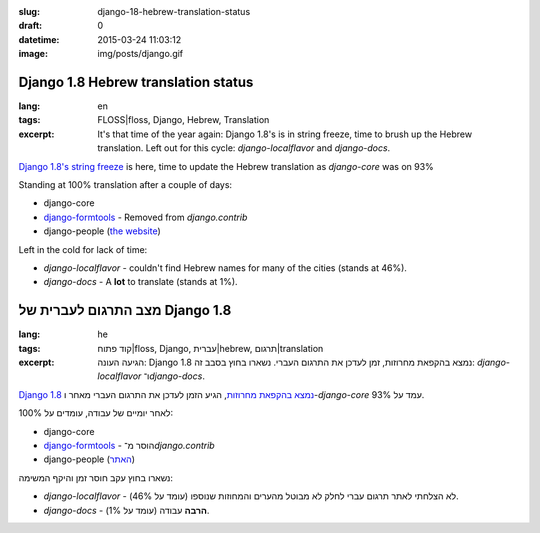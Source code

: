 :slug: django-18-hebrew-translation-status
:draft: 0
:datetime: 2015-03-24 11:03:12
:image: img/posts/django.gif

.. --

=============================================================
Django 1.8 Hebrew translation status
=============================================================

:lang: en
:tags:  FLOSS|floss, Django, Hebrew, Translation

:excerpt:
    It's that time of the year again: Django 1.8's is in string freeze, time to
    brush up the Hebrew translation. Left out for this cycle:
    `django-localflavor` and `django-docs`.


`Django 1.8's string freeze`_ is here, time to update the Hebrew
translation as `django-core` was on 93%

Standing at 100% translation after a couple of days:

* django-core
* `django-formtools`_ - Removed from `django.contrib`
* django-people (`the website`_)

Left in the cold for lack of time:

* `django-localflavor` - couldn't find Hebrew names for many of the cities
  (stands at 46%).
* `django-docs` - A **lot** to translate (stands at 1%).

.. _Django 1.8's string freeze: https://groups.google.com/forum/#!topic/django-i18n/iaI9t_5vwfE
.. _django-formtools: https://docs.djangoproject.com/en/1.8/ref/contrib/formtools/#formtools-how-to-migrate
.. _the website: https://people.djangoproject.com/


.. --

=============================================================
מצב התרגום לעברית של Django 1.8
=============================================================

:lang: he
:tags:  קוד פתוח|floss, Django, עברית|hebrew, תרגום|translation
:excerpt:
    הגיעה העונה: Django 1.8 נמצא בהקפאת מחרוזות, זמן לעדכן את התרגום העברי.
    נשארו בחוץ בסבב זה: `django-localflavor` ו־`django-docs`.

`Django 1.8 נמצא בהקפאת מחרוזות`_, הגיע הזמן לעדכן את התרגום העברי מאחר ו-`django-core` עמד על 93%.

לאחר יומיים של עבודה, עומדים על 100%:

* django-core
* `django-formtools`_ - הוסר מ־`django.contrib`
* django-people (האתר_)

נשארו בחוץ עקב חוסר זמן והיקף המשימה:

* `django-localflavor` - לא הצלחתי לאתר תרגום עברי לחלק לא מבוטל מהערים והמחוזות
  שנוספו (עומד על 46%).
* `django-docs` - **הרבה** עבודה (עומד על 1%).

.. _Django 1.8 נמצא בהקפאת מחרוזות: https://groups.google.com/forum/#!topic/django-i18n/iaI9t_5vwfE
.. _django-formtools: https://docs.djangoproject.com/en/1.8/ref/contrib/formtools/#formtools-how-to-migrate
.. _האתר: https://people.djangoproject.com/
